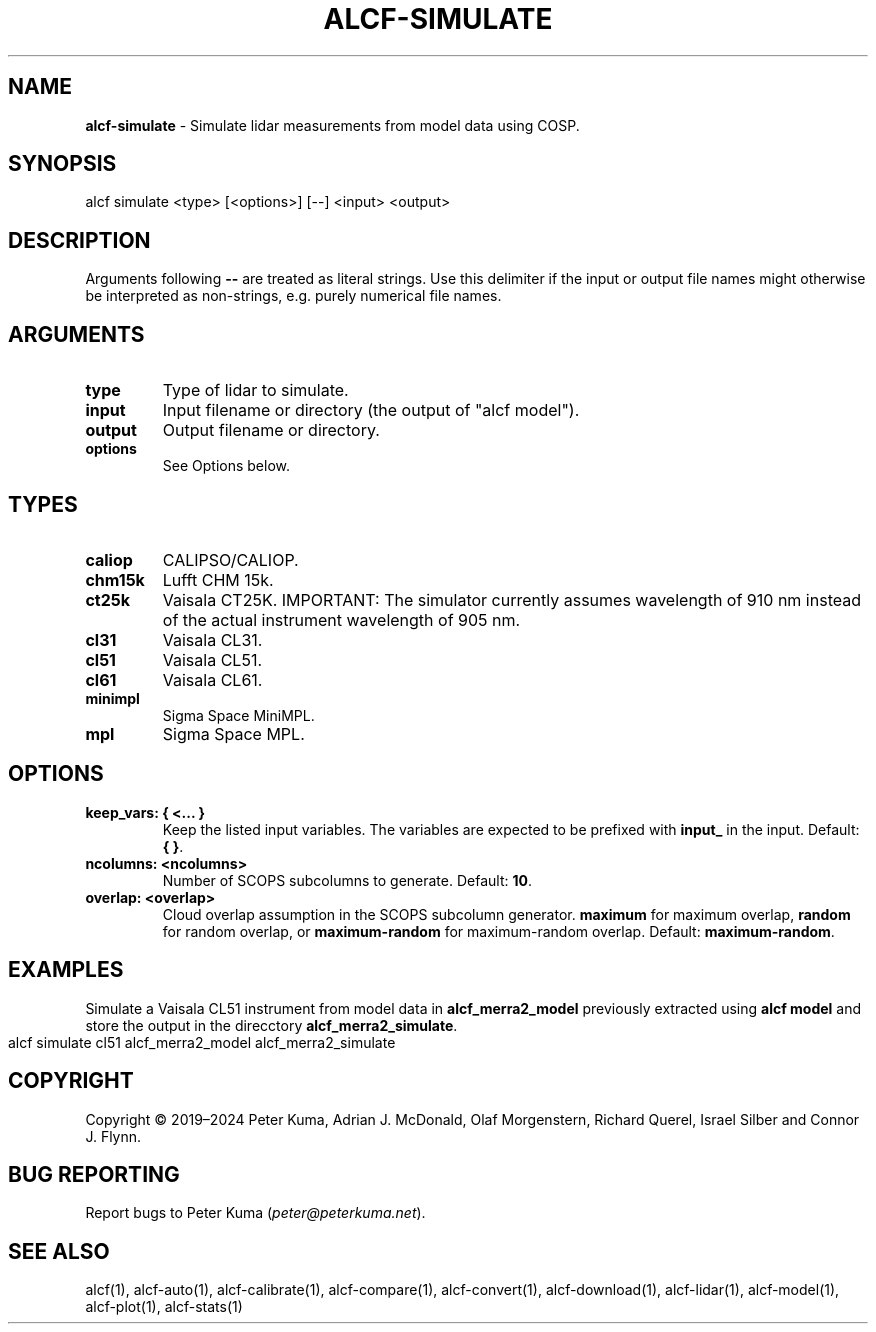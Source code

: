 .\" generated with Ronn-NG/v0.9.1
.\" http://github.com/apjanke/ronn-ng/tree/0.9.1
.TH "ALCF\-SIMULATE" "1" "February 2025" ""
.SH "NAME"
\fBalcf\-simulate\fR \- Simulate lidar measurements from model data using COSP\.
.SH "SYNOPSIS"
.nf
alcf simulate <type> [<options>] [\-\-] <input> <output>
.fi
.SH "DESCRIPTION"
Arguments following \fB\-\-\fR are treated as literal strings\. Use this delimiter if the input or output file names might otherwise be interpreted as non\-strings, e\.g\. purely numerical file names\.
.SH "ARGUMENTS"
.TP
\fBtype\fR
Type of lidar to simulate\.
.TP
\fBinput\fR
Input filename or directory (the output of "alcf model")\.
.TP
\fBoutput\fR
Output filename or directory\.
.TP
\fBoptions\fR
See Options below\.
.SH "TYPES"
.TP
\fBcaliop\fR
CALIPSO/CALIOP\.
.TP
\fBchm15k\fR
Lufft CHM 15k\.
.TP
\fBct25k\fR
Vaisala CT25K\. IMPORTANT: The simulator currently assumes wavelength of 910 nm instead of the actual instrument wavelength of 905 nm\.
.TP
\fBcl31\fR
Vaisala CL31\.
.TP
\fBcl51\fR
Vaisala CL51\.
.TP
\fBcl61\fR
Vaisala CL61\.
.TP
\fBminimpl\fR
Sigma Space MiniMPL\.
.TP
\fBmpl\fR
Sigma Space MPL\.
.SH "OPTIONS"
.TP
\fBkeep_vars: { <\|\.\|\.\|\. }\fR
Keep the listed input variables\. The variables are expected to be prefixed with \fBinput_\fR in the input\. Default: \fB{ }\fR\.
.TP
\fBncolumns: <ncolumns>\fR
Number of SCOPS subcolumns to generate\. Default: \fB10\fR\.
.TP
\fBoverlap: <overlap>\fR
Cloud overlap assumption in the SCOPS subcolumn generator\. \fBmaximum\fR for maximum overlap, \fBrandom\fR for random overlap, or \fBmaximum\-random\fR for maximum\-random overlap\. Default: \fBmaximum\-random\fR\.
.SH "EXAMPLES"
Simulate a Vaisala CL51 instrument from model data in \fBalcf_merra2_model\fR previously extracted using \fBalcf model\fR and store the output in the direcctory \fBalcf_merra2_simulate\fR\.
.IP "" 4
.nf
alcf simulate cl51 alcf_merra2_model alcf_merra2_simulate
.fi
.IP "" 0
.SH "COPYRIGHT"
Copyright \(co 2019–2024 Peter Kuma, Adrian J\. McDonald, Olaf Morgenstern, Richard Querel, Israel Silber and Connor J\. Flynn\.
.SH "BUG REPORTING"
Report bugs to Peter Kuma (\fIpeter@peterkuma\.net\fR)\.
.SH "SEE ALSO"
alcf(1), alcf\-auto(1), alcf\-calibrate(1), alcf\-compare(1), alcf\-convert(1), alcf\-download(1), alcf\-lidar(1), alcf\-model(1), alcf\-plot(1), alcf\-stats(1)
